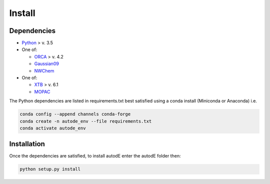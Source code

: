 Install
=======

Dependencies
------------

* `Python <https://www.python.org/>`_ > v. 3.5
* One of:

  * `ORCA <https://sites.google.com/site/orcainputlibrary/home/>`_ > v. 4.2
  * `Gaussian09 <https://gaussian.com/glossary/g09/>`_
  * `NWChem <http://www.nwchem-sw.org/index.php/Main_Page>`_
* One of:

  * `XTB <https://www.chemie.uni-bonn.de/pctc/mulliken-center/software/xtb/xtb/>`_ > v. 6.1
  * `MOPAC <http://openmopac.net/>`_


The Python dependencies are listed in requirements.txt best satisfied using a conda install (Miniconda or Anaconda) i.e.

.. code-block::

  conda config --append channels conda-forge
  conda create -n autode_env --file requirements.txt
  conda activate autode_env

Installation
------------

Once the dependencies are satisfied, to install autodE enter the autodE folder then:

.. code-block::

  python setup.py install
